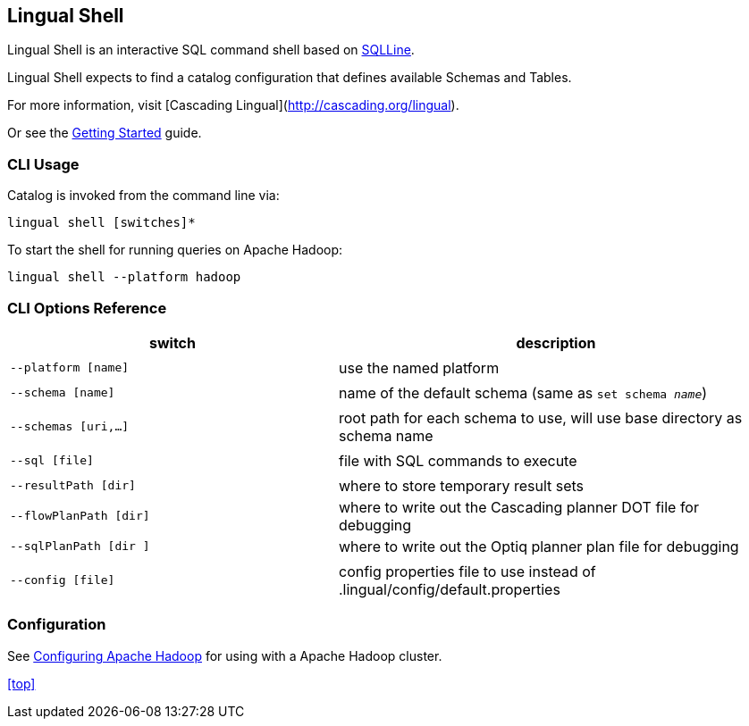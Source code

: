 [id="shell"]
## Lingual Shell

Lingual Shell is an interactive SQL command shell based on http://sqlline.sourceforge.net[SQLLine].

Lingual Shell expects to find a catalog configuration that defines available Schemas and Tables.

For more information, visit [Cascading Lingual](http://cascading.org/lingual).

Or see the <<getting_started,Getting Started>> guide.

### CLI Usage

Catalog is invoked from the command line via:

    lingual shell [switches]*

To start the shell for running queries on Apache Hadoop:

    lingual shell --platform hadoop

### CLI Options Reference

[width="100%",cols="<30m,<40d",frame="topbot",options="header"]
|=========================================================================================================
| switch               | description
|                      |
| --platform [name]    | use the named platform
|                      |
| --schema [name]      | name of the default schema (same as `set schema _name_`)
|                      |
| --schemas [uri,...]  | root path for each schema to use, will use base directory as schema name
|                      |
| --sql [file]         | file with SQL commands to execute
|                      |
| --resultPath [dir]   | where to store temporary result sets
| --flowPlanPath [dir] | where to write out the Cascading planner DOT file for debugging
| --sqlPlanPath [dir ] | where to write out the Optiq planner plan file for debugging
|                      |
| --config [file]      | config properties file to use instead of .lingual/config/default.properties
|=========================================================================================================

### Configuration

See <<hadoop.html,Configuring Apache Hadoop>> for using with a Apache Hadoop cluster.

<<top>>